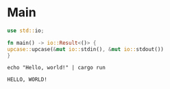 * Main

  #+begin_src rust :tangle src/main.rs :eval no
    use std::io;

    fn main() -> io::Result<()> {
	upcase::upcase(&mut io::stdin(), &mut io::stdout())
    }
  #+end_src

  #+begin_src shell :exports both :results output
    echo "Hello, world!" | cargo run
  #+end_src

  #+RESULTS:
  : HELLO, WORLD!
